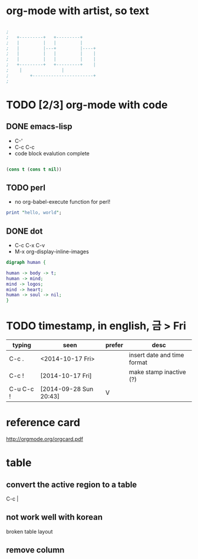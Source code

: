 * org-mode with artist, so text

#+BEGIN_SRC emacs-lisp

;
;   +---------+	  +---------+
;   |         |	  |         |
;   |         |---+         |----+
;   |         |	  |         |    |
;   |         |	  |         |    |
;   +---------+	  +---------+    |
;	 |		         |
;      	 +-----------------------+
;

#+END_SRC

* TODO [2/3] org-mode with code
** DONE emacs-lisp
   CLOSED: [2018-02-06 Tue 11:50]

- C-'
- C-c C-c
- code block evalution complete

#+BEGIN_SRC emacs-lisp

  (cons t (cons t nil))

#+END_SRC

#+RESULTS:
| t | t |

** TODO perl

- no org-babel-execute function for perl!

#+BEGIN_SRC perl
  print "hello, world";
#+END_SRC

#+RESULTS:
: 1

** DONE dot
   CLOSED: [2018-02-06 Tue 12:09]

- C-c C-x C-v
- M-x org-display-inline-images

#+BEGIN_SRC dot :file dot_success.png :cmd_line -Kdot -Tpng
digraph human {

human -> body -> t;
human -> mind;
mind -> logos;
mind -> heart;
human -> soul -> nil;
}
#+END_SRC

#+RESULTS:
[[file:dot_success.png]]

* TODO timestamp, in english, 금 > Fri

| typing    | seen                   | prefer | desc                        |
|-----------+------------------------+--------+-----------------------------|
| C-c .     | <2014-10-17 Fri>       |        | insert date and time format |
| C-c !     | [2014-10-17 Fri]       |        | make stamp inactive (?)     |
| C-u C-c ! | [2014-09-28 Sun 20:43] | V      |                             |

* reference card

http://orgmode.org/orgcard.pdf

* table

** convert the active region to a table

C-c |

** not work well with korean

broken table layout

** remove column
